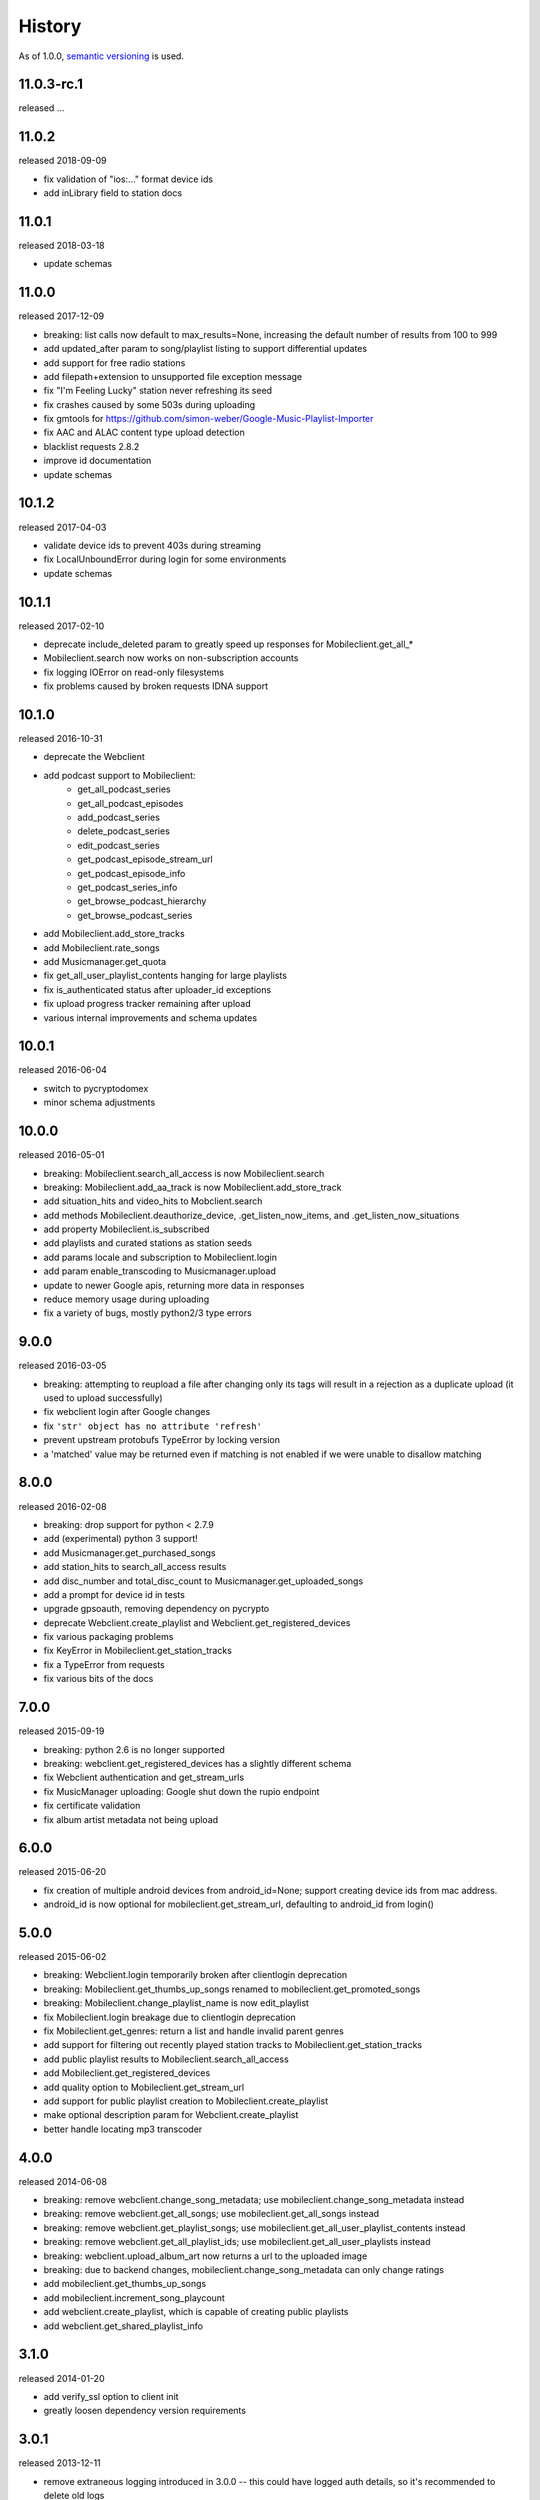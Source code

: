 .. :changelog:

History
-------

As of 1.0.0, `semantic versioning <http://semver.org/>`__ is used.

11.0.3-rc.1
++++++
released ...

11.0.2
++++++
released 2018-09-09

- fix validation of "ios:..." format device ids
- add inLibrary field to station docs

11.0.1
++++++
released 2018-03-18

- update schemas

11.0.0
++++++
released 2017-12-09

- breaking: list calls now default to max_results=None, increasing the default number of results from 100 to 999
- add updated_after param to song/playlist listing to support differential updates
- add support for free radio stations
- add filepath+extension to unsupported file exception message
- fix "I'm Feeling Lucky" station never refreshing its seed
- fix crashes caused by some 503s during uploading
- fix gmtools for https://github.com/simon-weber/Google-Music-Playlist-Importer
- fix AAC and ALAC content type upload detection
- blacklist requests 2.8.2
- improve id documentation
- update schemas

10.1.2
++++++
released 2017-04-03

- validate device ids to prevent 403s during streaming
- fix LocalUnboundError during login for some environments
- update schemas

10.1.1
++++++
released 2017-02-10

- deprecate include_deleted param to greatly speed up responses for Mobileclient.get_all_*
- Mobileclient.search now works on non-subscription accounts
- fix logging IOError on read-only filesystems
- fix problems caused by broken requests IDNA support

10.1.0
++++++
released 2016-10-31

- deprecate the Webclient
- add podcast support to Mobileclient:
   - get_all_podcast_series
   - get_all_podcast_episodes
   - add_podcast_series
   - delete_podcast_series
   - edit_podcast_series
   - get_podcast_episode_stream_url
   - get_podcast_episode_info
   - get_podcast_series_info
   - get_browse_podcast_hierarchy
   - get_browse_podcast_series
- add Mobileclient.add_store_tracks
- add Mobileclient.rate_songs
- add Musicmanager.get_quota
- fix get_all_user_playlist_contents hanging for large playlists
- fix is_authenticated status after uploader_id exceptions
- fix upload progress tracker remaining after upload
- various internal improvements and schema updates


10.0.1
++++++
released 2016-06-04

- switch to pycryptodomex
- minor schema adjustments

10.0.0
++++++
released 2016-05-01

- breaking: Mobileclient.search_all_access is now Mobileclient.search
- breaking: Mobileclient.add_aa_track is now Mobileclient.add_store_track
- add situation_hits and video_hits to Mobclient.search
- add methods Mobileclient.deauthorize_device, .get_listen_now_items, and .get_listen_now_situations
- add property Mobileclient.is_subscribed
- add playlists and curated stations as station seeds
- add params locale and subscription to Mobileclient.login
- add param enable_transcoding to Musicmanager.upload
- update to newer Google apis, returning more data in responses
- reduce memory usage during uploading
- fix a variety of bugs, mostly python2/3 type errors

9.0.0
+++++
released 2016-03-05

- breaking: attempting to reupload a file after changing only its tags will result in a rejection as a duplicate upload (it used to upload successfully)
- fix webclient login after Google changes
- fix ``'str' object has no attribute 'refresh'``
- prevent upstream protobufs TypeError by locking version
- a 'matched' value may be returned even if matching is not enabled if we were unable to disallow matching

8.0.0
+++++
released 2016-02-08

- breaking: drop support for python < 2.7.9
- add (experimental) python 3 support!
- add Musicmanager.get_purchased_songs
- add station_hits to search_all_access results
- add disc_number and total_disc_count to Musicmanager.get_uploaded_songs
- add a prompt for device id in tests
- upgrade gpsoauth, removing dependency on pycrypto
- deprecate Webclient.create_playlist and Webclient.get_registered_devices
- fix various packaging problems
- fix KeyError in Mobileclient.get_station_tracks
- fix a TypeError from requests
- fix various bits of the docs

7.0.0
+++++
released 2015-09-19

- breaking: python 2.6 is no longer supported
- breaking: webclient.get_registered_devices has a slightly different schema
- fix Webclient authentication and get_stream_urls
- fix MusicManager uploading: Google shut down the rupio endpoint
- fix certificate validation
- fix album artist metadata not being upload

6.0.0
+++++
released 2015-06-20

- fix creation of multiple android devices from android_id=None; support creating device ids from mac address.
- android_id is now optional for mobileclient.get_stream_url, defaulting to android_id from login()

5.0.0
+++++
released 2015-06-02

- breaking: Webclient.login temporarily broken after clientlogin deprecation
- breaking: Mobileclient.get_thumbs_up_songs renamed to mobileclient.get_promoted_songs
- breaking: Mobileclient.change_playlist_name is now edit_playlist
- fix Mobileclient.login breakage due to clientlogin deprecation
- fix Mobileclient.get_genres: return a list and handle invalid parent genres
- add support for filtering out recently played station tracks to Mobileclient.get_station_tracks
- add public playlist results to Mobileclient.search_all_access
- add Mobileclient.get_registered_devices
- add quality option to Mobileclient.get_stream_url
- add support for public playlist creation to Mobileclient.create_playlist
- make optional description param for Webclient.create_playlist
- better handle locating mp3 transcoder


4.0.0
+++++
released 2014-06-08

- breaking: remove webclient.change_song_metadata; use mobileclient.change_song_metadata instead
- breaking: remove webclient.get_all_songs; use mobileclient.get_all_songs instead
- breaking: remove webclient.get_playlist_songs; use mobileclient.get_all_user_playlist_contents instead
- breaking: remove webclient.get_all_playlist_ids; use mobileclient.get_all_user_playlists instead
- breaking: webclient.upload_album_art now returns a url to the uploaded image
- breaking: due to backend changes, mobileclient.change_song_metadata can only change ratings
- add mobileclient.get_thumbs_up_songs
- add mobileclient.increment_song_playcount
- add webclient.create_playlist, which is capable of creating public playlists
- add webclient.get_shared_playlist_info

3.1.0
+++++
released 2014-01-20

- add verify_ssl option to client init
- greatly loosen dependency version requirements

3.0.1
+++++
released 2013-12-11

- remove extraneous logging introduced in 3.0.0 -- this could have logged auth details, so it's recommended to delete old logs

3.0.0
+++++
released 2013-11-03

- Musicmanager.get_all_songs is now Musicmanager.get_uploaded_songs
- Mobileclient.get_all_playlist_contents is now Mobileclient.get_all_user_playlist_contents, and will no longer return results for subscribed playlists
- add Mobileclient.get_shared_playlist_contents
- add Mobileclient.reorder_playlist_entry
- add Mobileclient.change_song_metadata
- add Mobileclient.get_album_info
- add Mobileclient.get_track_info
- add Mobileclient.get_genres
- compatibility fixes

2.0.0
+++++
released 2013-08-01

- remove broken Webclient.{create_playlist, change_playlist, copy_playlist, search, change_playlist_name}
- add Mobileclient; this will slowly replace most of the Webclient, so prefer it when possible
- add support for streaming All Access songs
- add Webclient.get_registered_devices
- add a toggle to turn off validation per client
- raise an exception when a song dictionary is passed instead of an id

1.2.0
+++++
released 2013-05-16

- add support for listing/downloading songs with the Musicmanager.
  When possible, this should be preferred to the Webclient's method, since
  it does not have a download quota.
- fix a bug where the string representing a machine's mac 
  was not properly formed for use as an uploader_id.
  This will cause another machine to be registered for some users;
  the old device can be identified from its lack of a version number.
- verify user-provided uploader_ids

1.1.0
+++++
released 2013-04-19

- get_all_songs can optionally return a generator
- compatibility updates for AddPlaylist call
- log to appdirs.user_log_dir by default
- add open_browser param to perform_oauth

1.0.0
+++++
released 2013-04-02

- breaking: Api has been split into Webclient and Musicmanager
- breaking: semantic versioning (previous versions removed from PyPi)
- Music Manager OAuth support
- faster uploading when matching is disabled
- faster login

2013.03.04
++++++++++

- add artistMatchedId to metadata
- tests are no longer a mess

2013.02.27
++++++++++

- add support for uploading album art (`docs
  <https://unofficial-google-music-api.readthedocs.io/en/
  latest/reference/api.html#gmusicapi.api.Api.upload_album_art>`__)

- add support for .m4b files
- add CancelUploadJobs call (not exposed in api yet)
- Python 2.6 compatibility
- reduced peak memory usage when uploading
- logging improvements
- improved error messages when uploading

2013.02.15
++++++++++

- user now controls logging (`docs
  <https://unofficial-google-music-api.readthedocs.io/en/
  latest/reference/api.html#gmusicapi.api.Api.__init__>`__)

- documentation overhaul

2013.02.14
++++++++++

- fix international logins

2013.02.12
++++++++++

- fix packaging issues

2013.02.11
++++++++++

- improve handling of strange metadata when uploading
- add a dependency on `dateutil <http://labix.org/python-dateutil>`__

2013.02.09
++++++++++

- breaking: upload returns a 3-tuple (`docs
  <https://unofficial-google-music-api.readthedocs.io/en
  /latest/#gmusicapi.api.Api.upload>`__)

- breaking: get_all_playlist_ids always returns lists of ids; remove always_id_lists option
  (`docs <https://unofficial-google-music-api.readthedocs.io/en
  /latest/#gmusicapi.api.Api.get_all_playlist_ids>`__)

- breaking: remove suppress_failure option in Api.__init__
- breaking: copy_playlist ``orig_id`` argument renamed to ``playlist_id`` (`docs
  <https://unofficial-google-music-api.readthedocs.io/en
  /latest/#gmusicapi.api.Api.copy_playlist>`__)

- new: report_incorrect_match (only useful for Music Manager uploads) (`docs
  <https://unofficial-google-music-api.readthedocs.io/en
  /latest/#gmusicapi.api.Api.report_incorrect_match>`__)

- uploading fixed
- avconv replaces ffmpeg
- scan and match is supported
- huge code improvements

2013.01.05
++++++++++

- compatibility update for playlist mutation
- various metadata compatibility updates

2012.11.09
++++++++++

- bugfix: support for uploading uppercase filenames (Tom Graham)
- bugfix: fix typo in multidownload validation, and add test

2012.08.31
++++++++++

- metadata compatibility updates (storeId, lastPlayed)
- fix uploading of unicode filenames without tags

2012.05.04
++++++++++

- update allowed rating values to 1-5 (David Dooling)
- update metajamId to matchedId (David Dooling)
- fix broken expectation about disc/track numbering metadata

2012.04.03
++++++++++

- change to the 3-clause BSD license
- add Kevin Kwok to AUTHORS

2012.04.01
++++++++++

- improve code in example.py
- support uploading of all Google-supported formats: m4a, ogg, flac, wma, mp3. Non-mp3 are transcoded to 320kbs abr mp3 using ffmpeg
- introduce dependency on ffmpeg. for non-mp3 uploading, it needs to be in path and have the needed transcoders available
- get_playlists is now get_all_playlist_ids, and is faster
- add an exception CallFailure. Api functions raise it if the server says their request failed
- add suppress_failure (default False) option to Api.__init__()
- change_playlist now returns the changed playlistId (pid)
- change_song_metadata now returns a list of changed songIds (sids)
- create_playlist now returns the new pid
- delete_playlist now returns the deleted pid
- delete_songs now returns a list of deleted sids
- change_playlist now returns the pid of the playlist - which may differ from the one passed in
- add_songs_to_playlist now returns a list of (sid, new playlistEntryId aka eid) tuples of added songs
- remove_songs_from_playlist now returns a list of removed (sid, eid) pairs
- search dictionary is now flattened, without the "results" key. see documentation for example

2012.03.27
++++++++++

- package for pip/pypi
- add AUTHORS file
- remove session.py; the sessions are now just api.PlaySession (Darryl Pogue)
- protocol.Metadata_Expectations.get_expectation will return UnknownExpectation when queried for unknown keys; this should prevent future problems
- add immutable 'subjectToCuration' and 'metajamId' fields - use unknown

2012.03.16
++++++++++

- add change_playlist for playlist modifications
- get_playlists supports multiple playlists of the same name by returning lists of playlist ids. By default, it will return a single string (the id) for unique playlist names; see the always_id_lists parameter.
- api.login now attempts to bump Music Manager authentication first, bypassing browser emulation. This allows for much faster authentication.
- urls updated for the change to Google Play Music
- remove_songs_from_playlist now takes (playlist_id, song_ids), for consistency with other playlist mutations

2012.03.04
++++++++++

- change name to gmusicapi to avoid ambiguity
- change delete_song and remove_song_from_playlist to delete_songs and remove_songs_from_playlist, for consistency with other functions
- add verification of WC json responses
- setup a sane branch model. see http://nvie.com/posts/a-successful-git-branching-model/
- improve logging
